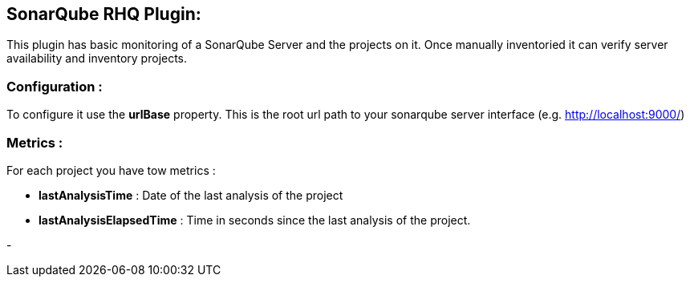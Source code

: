 == SonarQube RHQ Plugin:
This plugin has basic monitoring of a SonarQube Server and the projects on it. Once manually inventoried it can verify server availability and inventory projects.

=== Configuration :
To configure it use the *urlBase* property. This is the root url path to your sonarqube server interface (e.g. http://localhost:9000/)

=== Metrics :
For each project you have tow metrics :

* *lastAnalysisTime* : Date of the last analysis of the project
* *lastAnalysisElapsedTime* : Time in seconds since the last analysis of the project.


-
